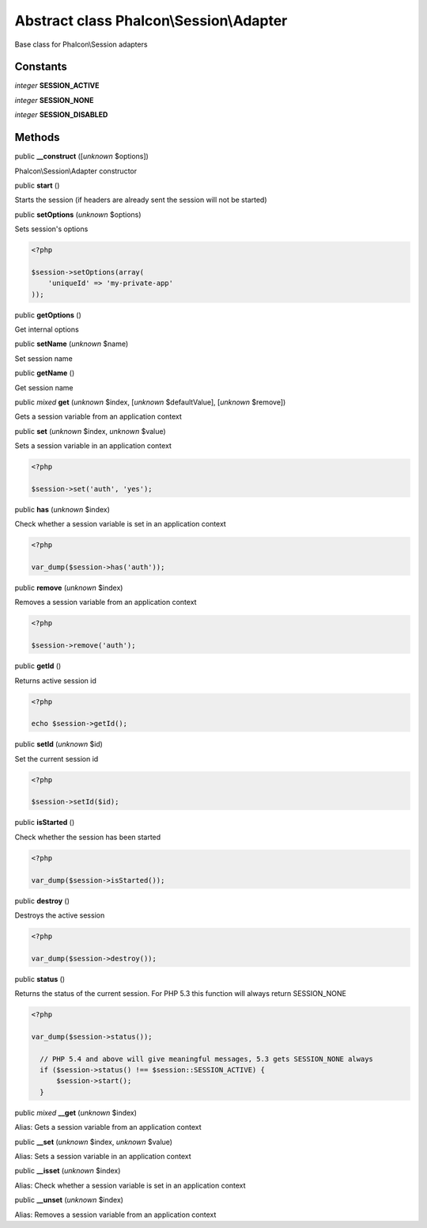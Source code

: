 Abstract class **Phalcon\\Session\\Adapter**
============================================

Base class for Phalcon\\Session adapters


Constants
---------

*integer* **SESSION_ACTIVE**

*integer* **SESSION_NONE**

*integer* **SESSION_DISABLED**

Methods
-------

public  **__construct** ([*unknown* $options])

Phalcon\\Session\\Adapter constructor



public  **start** ()

Starts the session (if headers are already sent the session will not be started)



public  **setOptions** (*unknown* $options)

Sets session's options 

.. code-block:: php

    <?php

    $session->setOptions(array(
    	'uniqueId' => 'my-private-app'
    ));




public  **getOptions** ()

Get internal options



public  **setName** (*unknown* $name)

Set session name



public  **getName** ()

Get session name



public *mixed*  **get** (*unknown* $index, [*unknown* $defaultValue], [*unknown* $remove])

Gets a session variable from an application context



public  **set** (*unknown* $index, *unknown* $value)

Sets a session variable in an application context 

.. code-block:: php

    <?php

    $session->set('auth', 'yes');




public  **has** (*unknown* $index)

Check whether a session variable is set in an application context 

.. code-block:: php

    <?php

    var_dump($session->has('auth'));




public  **remove** (*unknown* $index)

Removes a session variable from an application context 

.. code-block:: php

    <?php

    $session->remove('auth');




public  **getId** ()

Returns active session id 

.. code-block:: php

    <?php

    echo $session->getId();




public  **setId** (*unknown* $id)

Set the current session id 

.. code-block:: php

    <?php

    $session->setId($id);




public  **isStarted** ()

Check whether the session has been started 

.. code-block:: php

    <?php

    var_dump($session->isStarted());




public  **destroy** ()

Destroys the active session 

.. code-block:: php

    <?php

    var_dump($session->destroy());




public  **status** ()

Returns the status of the current session. For PHP 5.3 this function will always return SESSION_NONE 

.. code-block:: php

    <?php

    var_dump($session->status());
    
      // PHP 5.4 and above will give meaningful messages, 5.3 gets SESSION_NONE always
      if ($session->status() !== $session::SESSION_ACTIVE) {
          $session->start();
      }




public *mixed*  **__get** (*unknown* $index)

Alias: Gets a session variable from an application context



public  **__set** (*unknown* $index, *unknown* $value)

Alias: Sets a session variable in an application context



public  **__isset** (*unknown* $index)

Alias: Check whether a session variable is set in an application context



public  **__unset** (*unknown* $index)

Alias: Removes a session variable from an application context



